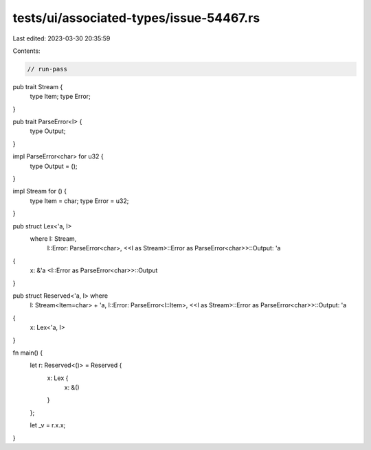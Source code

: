 tests/ui/associated-types/issue-54467.rs
========================================

Last edited: 2023-03-30 20:35:59

Contents:

.. code-block:: rs

    // run-pass

pub trait Stream {
    type Item;
    type Error;
}

pub trait ParseError<I> {
    type Output;
}

impl ParseError<char> for u32 {
    type Output = ();
}

impl Stream for () {
    type Item = char;
    type Error = u32;
}

pub struct Lex<'a, I>
    where I: Stream,
          I::Error: ParseError<char>,
          <<I as Stream>::Error as ParseError<char>>::Output: 'a
{
    x: &'a <I::Error as ParseError<char>>::Output
}

pub struct Reserved<'a, I> where
    I: Stream<Item=char> + 'a,
    I::Error: ParseError<I::Item>,
    <<I as Stream>::Error as ParseError<char>>::Output: 'a

{
    x: Lex<'a, I>
}

fn main() {
    let r: Reserved<()> = Reserved {
        x: Lex {
            x: &()
        }
    };

    let _v = r.x.x;
}


